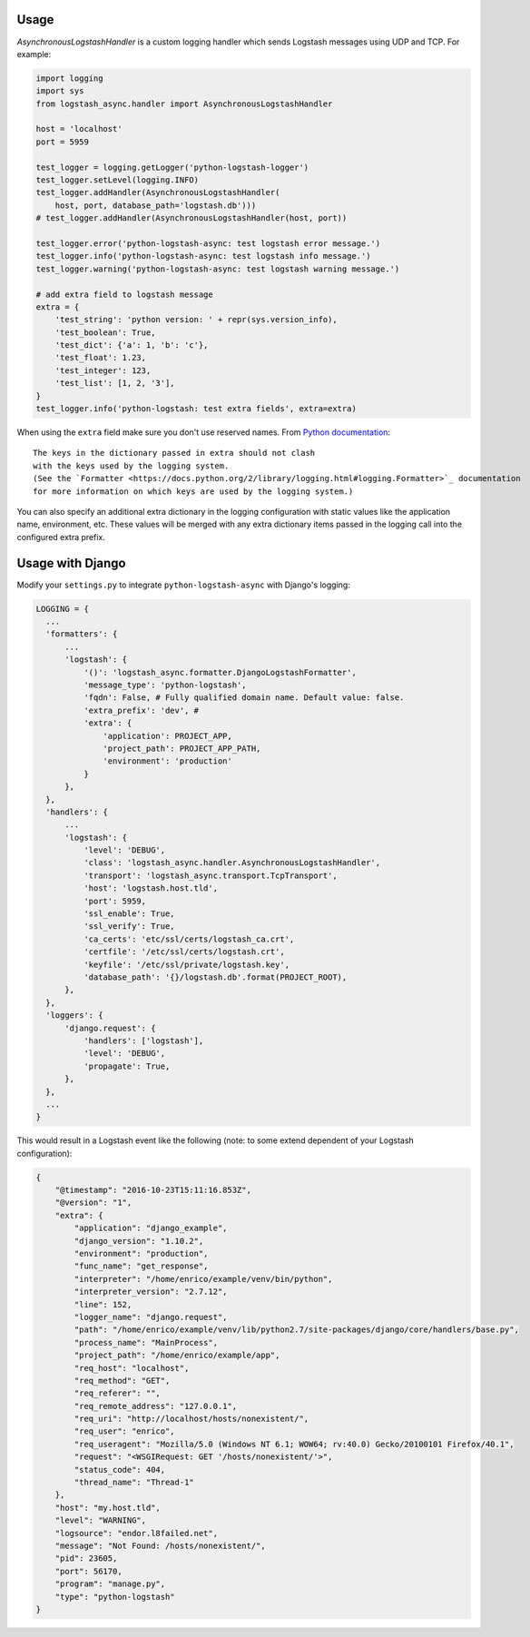 Usage
-----

`AsynchronousLogstashHandler` is a custom logging handler which
sends Logstash messages using UDP and TCP. For example:

.. code:: python

  import logging
  import sys
  from logstash_async.handler import AsynchronousLogstashHandler

  host = 'localhost'
  port = 5959

  test_logger = logging.getLogger('python-logstash-logger')
  test_logger.setLevel(logging.INFO)
  test_logger.addHandler(AsynchronousLogstashHandler(
      host, port, database_path='logstash.db')))
  # test_logger.addHandler(AsynchronousLogstashHandler(host, port))

  test_logger.error('python-logstash-async: test logstash error message.')
  test_logger.info('python-logstash-async: test logstash info message.')
  test_logger.warning('python-logstash-async: test logstash warning message.')

  # add extra field to logstash message
  extra = {
      'test_string': 'python version: ' + repr(sys.version_info),
      'test_boolean': True,
      'test_dict': {'a': 1, 'b': 'c'},
      'test_float': 1.23,
      'test_integer': 123,
      'test_list': [1, 2, '3'],
  }
  test_logger.info('python-logstash: test extra fields', extra=extra)

When using the ``extra`` field make sure you don't use reserved names.
From `Python documentation <https://docs.python.org/2/library/logging.html>`_::

    The keys in the dictionary passed in extra should not clash
    with the keys used by the logging system.
    (See the `Formatter <https://docs.python.org/2/library/logging.html#logging.Formatter>`_ documentation
    for more information on which keys are used by the logging system.)

You can also specify an additional extra dictionary in the logging configuration with static
values like the application name, environment, etc. These values will be merged with any
extra dictionary items passed in the logging call into the configured extra prefix.


Usage with Django
-----------------

Modify your ``settings.py`` to integrate ``python-logstash-async`` with Django's logging:

.. code:: python

  LOGGING = {
    ...
    'formatters': {
        ...
        'logstash': {
            '()': 'logstash_async.formatter.DjangoLogstashFormatter',
            'message_type': 'python-logstash',
            'fqdn': False, # Fully qualified domain name. Default value: false.
            'extra_prefix': 'dev', #
            'extra': {
                'application': PROJECT_APP,
                'project_path': PROJECT_APP_PATH,
                'environment': 'production'
            }
        },
    },
    'handlers': {
        ...
        'logstash': {
            'level': 'DEBUG',
            'class': 'logstash_async.handler.AsynchronousLogstashHandler',
            'transport': 'logstash_async.transport.TcpTransport',
            'host': 'logstash.host.tld',
            'port': 5959,
            'ssl_enable': True,
            'ssl_verify': True,
            'ca_certs': 'etc/ssl/certs/logstash_ca.crt',
            'certfile': '/etc/ssl/certs/logstash.crt',
            'keyfile': '/etc/ssl/private/logstash.key',
            'database_path': '{}/logstash.db'.format(PROJECT_ROOT),
        },
    },
    'loggers': {
        'django.request': {
            'handlers': ['logstash'],
            'level': 'DEBUG',
            'propagate': True,
        },
    },
    ...
  }

This would result in a Logstash event like the following
(note: to some extend dependent of your Logstash configuration):

.. code:: json

    {
        "@timestamp": "2016-10-23T15:11:16.853Z",
        "@version": "1",
        "extra": {
            "application": "django_example",
            "django_version": "1.10.2",
            "environment": "production",
            "func_name": "get_response",
            "interpreter": "/home/enrico/example/venv/bin/python",
            "interpreter_version": "2.7.12",
            "line": 152,
            "logger_name": "django.request",
            "path": "/home/enrico/example/venv/lib/python2.7/site-packages/django/core/handlers/base.py",
            "process_name": "MainProcess",
            "project_path": "/home/enrico/example/app",
            "req_host": "localhost",
            "req_method": "GET",
            "req_referer": "",
            "req_remote_address": "127.0.0.1",
            "req_uri": "http://localhost/hosts/nonexistent/",
            "req_user": "enrico",
            "req_useragent": "Mozilla/5.0 (Windows NT 6.1; WOW64; rv:40.0) Gecko/20100101 Firefox/40.1",
            "request": "<WSGIRequest: GET '/hosts/nonexistent/'>",
            "status_code": 404,
            "thread_name": "Thread-1"
        },
        "host": "my.host.tld",
        "level": "WARNING",
        "logsource": "endor.l8failed.net",
        "message": "Not Found: /hosts/nonexistent/",
        "pid": 23605,
        "port": 56170,
        "program": "manage.py",
        "type": "python-logstash"
    }

